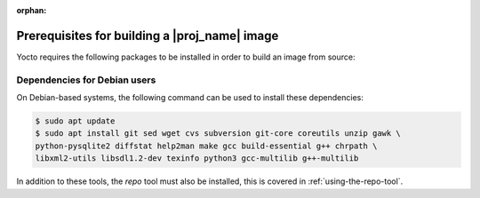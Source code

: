 :orphan:

Prerequisites for building a |proj_name| image
==============================================

Yocto requires the following packages to be installed in order to build an image from source:

.. hlist::
   :columns: 5    
 
   * git
   * sed
   * wget 
   * cvs
   * subversion 
   * git-core 
   * coreutils  
   * unzip    
   * gawk  
   * python-pysqlite2
   * diffstat 
   * help2man 
   * make 
   * gcc
   * build-essential 
   * g++    
   * chrpath   
   * libxml2-utils     
   * libsdl1.2-dev 
   * texinfo 
   * python3  
   * gcc-multilib 
   * g++-multilib
 

Dependencies for Debian users
-----------------------------

On Debian-based systems, the following command can be used to install these dependencies:

.. code-block:: bash

    $ sudo apt update
    $ sudo apt install git sed wget cvs subversion git-core coreutils unzip gawk \
    python-pysqlite2 diffstat help2man make gcc build-essential g++ chrpath \
    libxml2-utils libsdl1.2-dev texinfo python3 gcc-multilib g++-multilib

In addition to these tools, the `repo` tool must also be installed, this is covered in :ref:`using-the-repo-tool`.
